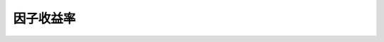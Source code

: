 ==============
因子收益率
==============

+-------------------------------+-------------------------------------------+------------------------------------------------------------------------+-------------------------------------+---------+--------------+
| 符号                          | 中文名称                                  | 英文名称                                                               | 计算说明                            | 超参数  | 进度         |
+===============================+===========================================+========================================================================+=====================================+=========+==============+
| market_premium_returns        | 市场资产组合收益率                        | return of the market portfolio                                         | 见原始paper和我们的专题计算说明     | N/A     |    √         |
+-------------------------------+-------------------------------------------+------------------------------------------------------------------------+-------------------------------------+---------+--------------+
| SMB_3                         | (FF3因子模型)市值因子收益率               | SMB stands for returns from "Small [market capitalization] Minus Big"  | 见原始paper和我们的专题计算说明     | N/A     |    √         |
+-------------------------------+-------------------------------------------+------------------------------------------------------------------------+-------------------------------------+---------+--------------+
| HML_3                         | (FF3因子模型)账面市值比因子收益率         | HML for returns from "High [book-to-market ratio] Minus Low"           | 见原始paper和我们的专题计算说明     | N/A     |    √         |
+-------------------------------+-------------------------------------------+------------------------------------------------------------------------+-------------------------------------+---------+--------------+
| SMB_5                         | (FF3因子模型)市值因子收益率               | same as above                                                          | 见原始paper和我们的专题计算说明     | N/A     |    √         |
+-------------------------------+-------------------------------------------+------------------------------------------------------------------------+-------------------------------------+---------+--------------+
| HML_5                         | (FF5因子模型)账面市值比因子收益率         | same as above                                                          | 见原始paper和我们的专题计算说明     | N/A     |    √         |
+-------------------------------+-------------------------------------------+------------------------------------------------------------------------+-------------------------------------+---------+--------------+
| SMB_book_to_market            | (FF5因子模型)市值因子收益率(账面市值比)   | same as above                                                          | 见原始paper和我们的专题计算说明     | N/A     |    √         |
+-------------------------------+-------------------------------------------+------------------------------------------------------------------------+-------------------------------------+---------+--------------+
| SMB_operating_profit_ratio    | (FF5因子模型)市值因子收益率(营业利润率)   | same as above                                                          | 见原始paper和我们的专题计算说明     | N/A     |    √         |
+-------------------------------+-------------------------------------------+------------------------------------------------------------------------+-------------------------------------+---------+--------------+
| SMB_investment_ratio          | (FF5因子模型)市值因子收益率(总资产)       | same as above                                                          | 见原始paper和我们的专题计算说明     | N/A     |    √         |
+-------------------------------+-------------------------------------------+------------------------------------------------------------------------+-------------------------------------+---------+--------------+
| CMA_5				            | (FF5因子模型)投资因子收益率               | CMA_5 stands for returns from "Conservative [invesetment ratio] Minus  | 见原始paper和我们的专题计算说明     | N/A     |    √         |
|       			            |                                           |Aggressive"         								                     |       							   |		 |              |
+-------------------------------+-------------------------------------------+------------------------------------------------------------------------+-------------------------------------+---------+--------------+
| RMW_5							| (FF5因子模型)盈利因子收益率 				| RMW_5 stands for returns from "Robust [operating profit retio] Minus   | 见原始paper和我们的专题计算说明     | N/A     |    √         |
|								| 											| weak"																	 |									   |		 |              |
+-------------------------------+-------------------------------------------+------------------------------------------------------------------------+-------------------------------------+---------+--------------+
| SIZE                          | (BARRA因子模型)市值因子收益率             | Size                                                                   | natural log of market cap           | N/A     |    √         |
+-------------------------------+-------------------------------------------+------------------------------------------------------------------------+-------------------------------------+---------+--------------+
| BETA                          | (BARRA因子模型)贝塔因子收益率             | Beta                                                                   | the time-series regression of excess| N/A     |    √         |
|								|											|																		 | stock returns against the 		   |		 |   			|
+-------------------------------+-------------------------------------------+------------------------------------------------------------------------+-------------------------------------+---------+--------------+
| MOMENTUM						| (BARRA因子模型)动量因子收益率				| Momentum															     | the sum of excess log returns over  | N/A     |    √         |
|								|											|																		 | the trailling 504 trading days with |         |              |
|								|											|																		 | a lag of 21 trading days            |         |              |
+-------------------------------+-------------------------------------------+------------------------------------------------------------------------+-------------------------------------+---------+--------------+
| RESVOL              	        | (BARRA因子模型)残差波动因子收益率         | Residual Volatility													 | 0.74(Daily standard deviation) +    | N/A     |    √			|
|					    		|											|																		 | 0.16(Cumulative range) + 0.10*(Histo|     	 |              |
| 								| 											|																		 | rical sigma)						   |         |              |
+-------------------------------+-------------------------------------------+------------------------------------------------------------------------+-------------------------------------+---------+--------------+
| EARNYILD 						| (BARRA因子模型)盈利预期因子收益率         | Earning Yield                                                          | 0.68(Analyst predicted earnings-to-p| N/A     |    √         |
| 								|											| 																 		 | rice)+0.11(Trailing earnings-to-pric|         |              |
| 								|											|																		 | eratio)+0.21(Cash earnings-to-price |         |              |
|								|											|																		 | ratio)							   |         |              |
+-------------------------------+-------------------------------------------+------------------------------------------------------------------------+-------------------------------------+---------+--------------+
| GROWTH                        | (BARRA因子模型)成长因子收益率             | Growth	                                                             | 0.47(Sales growth trailing five yea | N/A     |    √         |
| 							 	| 											|																		 | rs)+0.24(Earnings growth trailing f |		 |              |
| 								| 											| 																		 | ive years)+0.18(Long-term predicted |		 |				|
|								|											|																		 | earnings growth)+0.11(Short-term pr |		 |              |
|                               |                                           |                                                                        | edicted earnings growth)			   |		 |				|
+-------------------------------+-------------------------------------------+------------------------------------------------------------------------+-------------------------------------+---------+--------------+
| BTOP							| (BARRA因子模型)账面市值比因子收益率       | Book-to-Price	                                                         | Last reported book value of common  | N/A     |    √ 		|
|								|											|          																 | equity divided by current market ca |  		 |				|
|								| 											| 																	 	 | pitalization						   |		 |				|
+-------------------------------+-------------------------------------------+------------------------------------------------------------------------+-------------------------------------+---------+--------------+
| LEVERAGE 					    | (BARRA因子模型)杠杆因子收益率				| Leverage 																 | 0.38(Market leverage)+0.35(Debt-to- | N/A 	 |    √			|
|								|											|																		 | assets)+0.27(Book leverage)		   |		 |				|
+-------------------------------+-------------------------------------------+------------------------------------------------------------------------+-------------------------------------+---------+--------------+
| LIQUIDTY						| (BARRA因子模型)流动性因子收益率			| Liquidity																 | 0.35(Share turnover one month)+0.35 | N/A     |    √			|
|								|											|																	 	 | (Average share turnover trailing 3  |		 |				|
|								|											|																		 | months)+0.3(Average share turnover  |      	 |         		|
|                               |											|																		 | trailing 12 months				   |		 |				|
+-------------------------------+-------------------------------------------+------------------------------------------------------------------------+-------------------------------------+---------+--------------+
| SIZENL						| (BARRA因子模型)非线性市值因子收益率 		| Non-linear Size														 | The standardized Size exposure (i.e.| N/A 	 |    √         |
|								|										    |																		 | , log of market cap) is cubed. The  |		 |				|
|								|									        |																	     | resulting factor is then orthogonal |		 |				|
|								|											|																		 | ized to the Size factor on a regres |		 |				|
|								|											|																		 | sion-weighted basis. Finally, the f |		 |				|
|								|											|  																		 | actor is winsorized and standardized|		 |				|
+-------------------------------+-------------------------------------------+------------------------------------------------------------------------+-------------------------------------+---------+--------------+
| ENERGY                        | (BARRA因子模型)能源行业因子收益率		    | Energy                                                                 |                                     | N/A     |    √         |
+-------------------------------+-------------------------------------------+------------------------------------------------------------------------+-------------------------------------+---------+--------------+
| CHEM                          | (BARRA因子模型)化学制品行业因子收益率	    | Chemicals                                                              |                                     | N/A     |    √         |
+-------------------------------+-------------------------------------------+------------------------------------------------------------------------+-------------------------------------+---------+--------------+
| CONMAT                        | (BARRA因子模型)建筑材料行业因子收益率     | Construction Materials                                                 |                                     | N/A     |    √         |
+-------------------------------+-------------------------------------------+------------------------------------------------------------------------+-------------------------------------+---------+--------------+
| MTLMIN                        | (BARRA因子模型)金属与采矿行业因子收益率   | Diversified Metals                                                     |                                     | N/A     |    √         |
+-------------------------------+-------------------------------------------+------------------------------------------------------------------------+-------------------------------------+---------+--------------+
| MATERIAL                      | (BARRA因子模型)容器与包装，纸产品与林产品 | Materials 					                                         |                                     | N/A     |    √         |
|								| 行业因子收益率							|																		 |									   |		 |				|
+-------------------------------+-------------------------------------------+------------------------------------------------------------------------+-------------------------------------+---------+--------------+
| AERODEF                       | (BARRA因子模型)航空航天与国防行业因子收益 | Aerospace and Defense                                                  |                                     | N/A     |    √         |
|                               |  率                                       |                                                                        |                                     |         |              |
+-------------------------------+-------------------------------------------+------------------------------------------------------------------------+-------------------------------------+---------+--------------+
| BLDPROD                       | (BARRA因子模型)建筑产品行业因子收益率	    | Building Products                                                      |                                     | N/A     |    √         |
+-------------------------------+-------------------------------------------+------------------------------------------------------------------------+-------------------------------------+---------+--------------+
| CNSTENG                       | (BARRA因子模型)建筑与工程行业因子收益率   | Construction and Engineering                                           |                                     | N/A     |    √         |
+-------------------------------+-------------------------------------------+------------------------------------------------------------------------+-------------------------------------+---------+--------------+
| ELECEQP                       | (BARRA因子模型)电气设备行业因子收益率     | Electrical Equipment		                                             |                                     | N/A     |    √         |
+-------------------------------+-------------------------------------------+------------------------------------------------------------------------+-------------------------------------+---------+--------------+
| INDCONG                       | (BARRA因子模型)工业集团企业行业因子收益率 | Industrial Conglomerates		                                         |                                     | N/A     |    √         |
+-------------------------------+-------------------------------------------+------------------------------------------------------------------------+-------------------------------------+---------+--------------+
| MACH                          | (BARRA因子模型)机器制造行业因子收益率     | Industrial Machinerys       	                                         |                                     | N/A     |    √         |
+-------------------------------+-------------------------------------------+------------------------------------------------------------------------+-------------------------------------+---------+--------------+
| TRDDIST                       | (BARRA因子模型)贸易公司与经销商行业因子收 | Trading Companies and Distributors      	                             |                                     | N/A     |    √         |
|                               |  益率                                     |                                									     |                                     |         |              |
+-------------------------------+-------------------------------------------+------------------------------------------------------------------------+-------------------------------------+---------+--------------+
| COMSERV                       | (BARRA因子模型)商品服务与供应品行业因子收 | Commercial and Professional Services      	                         |                                     | N/A     |    √         |
|                               |  益率                                     |                                									     |                                     |         |              |
+-------------------------------+-------------------------------------------+------------------------------------------------------------------------+-------------------------------------+---------+--------------+
| AIRLINE                       | (BARRA因子模型)航空货运与物流、航空公司行 | Airlines																 |                                     | N/A     |    √         |
|                               |  业因子收益率                             |                                									     |                                     |         |              |
+-------------------------------+-------------------------------------------+------------------------------------------------------------------------+-------------------------------------+---------+--------------+
| MARINE                        | (BARRA因子模型)海运行业因子收益率         | Marine      	                                                         |                                     | N/A     |    √         |
+-------------------------------+-------------------------------------------+------------------------------------------------------------------------+-------------------------------------+---------+--------------+
| RDRLTRAN                      | (BARRA因子模型)公路与铁路、交通基本设施行 | Road Rail and Transportation Infrastructure                            |                                     | N/A     |    √         |
|                               |  业因子收益率                             |                                									     |                                     |         |              |
+-------------------------------+-------------------------------------------+------------------------------------------------------------------------+-------------------------------------+---------+--------------+
| AUTO                          | (BARRA因子模型)汽车与零部件行业因子收益率 | Automobiles and Components     	                                     |                                     | N/A     |    √         |
+-------------------------------+-------------------------------------------+------------------------------------------------------------------------+-------------------------------------+---------+--------------+
| HOUSEDUR                      | (BARRA因子模型)家庭耐用消费品行业因子收益 | Household Durables (non-Homebuilding)     	                         |                                     | N/A     |    √         |
|                               |  率                                       |                                									     |                                     |         |              |
+-------------------------------+-------------------------------------------+------------------------------------------------------------------------+-------------------------------------+---------+--------------+
| LEISLUX                       | (BARRA因子模型)休闲设备与用品、纺织品、服 | Leisure Products Textiles Apparel and Luxury                           |                                     | N/A     |    √         |
|								| 装与奢侈品行业因子收益率					|                             							                 |                                     |		 |				|
+-------------------------------+-------------------------------------------+------------------------------------------------------------------------+-------------------------------------+---------+--------------+
| CONSSERV                      | (BARRA因子模型)消费者服务行业因子收益率   | Hotels Restaurants and Leisure                                         |                                     | N/A     |    √         |
+-------------------------------+-------------------------------------------+------------------------------------------------------------------------+-------------------------------------+---------+--------------+
| MEDIA                         | (BARRA因子模型)媒体行业因子收益率         | Media                  		                                         |                                     | N/A     |    √         |
+-------------------------------+-------------------------------------------+------------------------------------------------------------------------+-------------------------------------+---------+--------------+
| RETAIL                        | (BARRA因子模型)零售业行业因子收益率       | Retail                		                                         |                                     | N/A     |    √         |
+-------------------------------+-------------------------------------------+------------------------------------------------------------------------+-------------------------------------+---------+--------------+
| PERSPRD                       | (BARRA因子模型)食品与主要用品零售、家庭与 | Food Staples Retail Household Personal Prod                            |                                     | N/A     |    √         |
|                               |  个人用品行业因子收益率                   |                                                                        |                                     |         |              |
+-------------------------------+-------------------------------------------+------------------------------------------------------------------------+-------------------------------------+---------+--------------+
| BEV                           | (BARRA因子模型)饮料行业因子收益率         | Beverages             		                                         |                                     | N/A     |    √         |
+-------------------------------+-------------------------------------------+------------------------------------------------------------------------+-------------------------------------+---------+--------------+
| FOODPROD                      | (BARRA因子模型)食品行业因子收益率         | Food Products          		                                         |                                     | N/A     |    √         |
+-------------------------------+-------------------------------------------+------------------------------------------------------------------------+-------------------------------------+---------+--------------+
| HEALTH                        | (BARRA因子模型)医疗保健行业因子收益率     | Health         		                                                 |                                     | N/A     |    √         |
+-------------------------------+-------------------------------------------+------------------------------------------------------------------------+-------------------------------------+---------+--------------+
| BANKS                         | (BARRA因子模型)银行行业因子收益率         | Banks                  		                                         |                                     | N/A     |    √         |
+-------------------------------+-------------------------------------------+------------------------------------------------------------------------+-------------------------------------+---------+--------------+
| DVFININS                      | (BARRA因子模型)综合金融、保险行业因子收益 | Diversified Financial Services		                                 |                                     | N/A     |    √         |
|                               |  率                                       |                                									     |                                     |         |              |
+-------------------------------+-------------------------------------------+------------------------------------------------------------------------+-------------------------------------+---------+--------------+
| REALEST                       | (BARRA因子模型)房地产行业因子收益率       | Real Estate            		                                         |                                     | N/A     |    √         |
+-------------------------------+-------------------------------------------+------------------------------------------------------------------------+-------------------------------------+---------+--------------+
| SOFTWARE                      | (BARRA因子模型)软件与服务行业因子收益率   | Software              		                                         |                                     | N/A     |    √         |
+-------------------------------+-------------------------------------------+------------------------------------------------------------------------+-------------------------------------+---------+--------------+
| HDWRSEMI                      | (BARRA因子模型)技术硬件与设备、扁导体与扁 | Hardware and Semiconductors                                            |                                     | N/A     |    √         |
|                               |  导体生产设备、电信业务行业因子收益率     |                                                                        |                                     |         |              |
+-------------------------------+-------------------------------------------+------------------------------------------------------------------------+-------------------------------------+---------+--------------+
| UTILITIE                      | (BARRA因子模型)公用事业行业因子收益率     | Utilities              		                                         |                                     | N/A     |    √         |
+-------------------------------+-------------------------------------------+------------------------------------------------------------------------+-------------------------------------+---------+--------------+
| COUNTRY                       | (BARRA因子模型)国家因子收益率             |             		                                                     |                                     | N/A     |    √         |
+-------------------------------+-------------------------------------------+------------------------------------------------------------------------+-------------------------------------+---------+--------------+